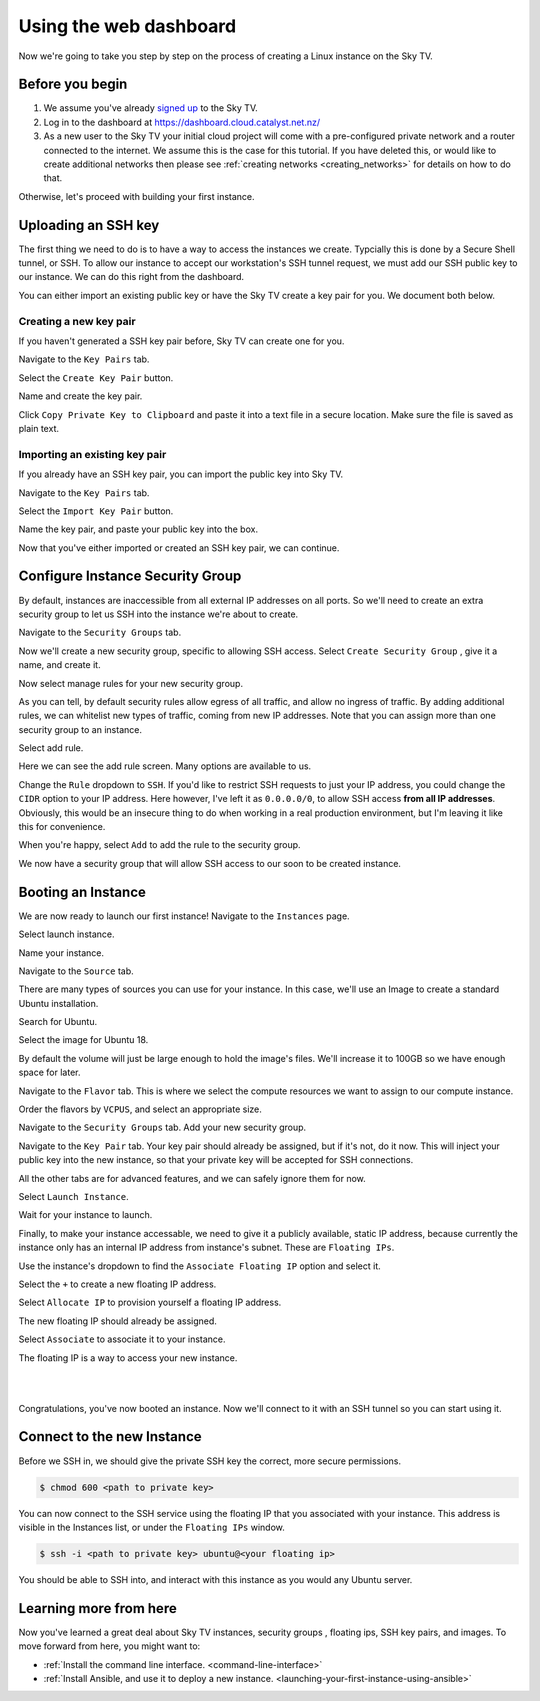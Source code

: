 .. _first-instance-with-dashboard:

#######################
Using the web dashboard
#######################

Now we're going to take you step by step on the process of creating a Linux
instance on the Sky TV.

****************
Before you begin
****************

1) We assume you've already `signed up <https://catalystcloud.nz/signup/>`_ to
   the Sky TV.
2) Log in to the dashboard at https://dashboard.cloud.catalyst.net.nz/
3) As a new user to the Sky TV your initial cloud project will come with
   a pre-configured private network and a router connected to the internet. We
   assume this is the case for this tutorial. If you have deleted this, or
   would like to create additional networks then please see
   :ref:`creating networks <creating_networks>` for details on how to do that.

Otherwise, let's proceed with building your first instance.

********************
Uploading an SSH key
********************

The first thing we need to do is to have a way to access the instances we
create. Typcially this is done by a Secure Shell tunnel, or SSH. To allow our
instance to accept our workstation's SSH tunnel request, we must add our SSH
public key to our instance. We can do this right from the dashboard.

You can either import an existing public key or have the Sky TV
create a key pair for you. We document both below.

Creating a new key pair
=======================

If you haven't generated a SSH key pair before, Sky TV can create one
for you.

Navigate to the ``Key Pairs`` tab.

.. image:: dashboard_assets/key-pair-tab.png

Select the ``Create Key Pair`` button.

.. image:: dashboard_assets/key-pair-buttons.png

Name and create the key pair.

.. image:: dashboard_assets/new-key-pair.png

Click ``Copy Private Key to Clipboard`` and paste it into a text file in a
secure location. Make sure the file is saved as plain text.

Importing an existing key pair
==============================

If you already have an SSH key pair, you can import the public key into
Sky TV.

Navigate to the ``Key Pairs`` tab.

.. image:: dashboard_assets/key-pair-tab.png

Select the ``Import Key Pair`` button.

.. image:: dashboard_assets/key-pair-buttons.png

Name the key pair, and paste your public key into the box.

.. image:: dashboard_assets/import-key-pair.png


Now that you've either imported or created an SSH key pair, we can continue.

*********************************
Configure Instance Security Group
*********************************

By default, instances are inaccessible from all external IP addresses on all
ports. So we'll need to create an extra security group to let us SSH into the
instance we're about to create.

Navigate to the ``Security Groups`` tab.

.. image:: dashboard_assets/security-group-tab.png

Now we'll create a new security group, specific to allowing SSH access.
Select ``Create Security Group`` , give it a name, and create it.

.. image:: dashboard_assets/create-security-group.png

Now select manage rules for your new security group.

.. image:: dashboard_assets/select-manage-rules.png

As you can tell, by default security rules allow egress of all traffic, and
allow no ingress of traffic. By adding additional rules, we can whitelist new
types of traffic, coming from new IP addresses. Note that you can assign more
than one security group to an instance.

Select add rule.

.. image:: dashboard_assets/sec-rule-list.png

Here we can see the add rule screen. Many options are available to us.

.. image:: dashboard_assets/add_rule_screen.png

Change the ``Rule`` dropdown to ``SSH``. If you'd like to restrict SSH requests
to just your IP address, you could change the ``CIDR`` option to your IP
address. Here however, I've left it as ``0.0.0.0/0``, to allow SSH access
**from all IP addresses**. Obviously, this would be an insecure thing to do
when working in a real production environment, but I'm leaving it like this for
convenience.

When you're happy, select ``Add`` to add the rule to the security group.

.. image:: dashboard_assets/add-ssh-rule.png


We now have a security group that will allow SSH access to our soon to be
created instance.



*******************
Booting an Instance
*******************

We are now ready to launch our first instance! Navigate to the ``Instances``
page.

.. image:: dashboard_assets/instances-tab.png

Select launch instance.

.. image:: dashboard_assets/launch-instance-button.png

Name your instance.

.. image:: dashboard_assets/name-instance.png

Navigate to the ``Source`` tab.

There are many types of sources you can use for your instance. In this case,
we'll use an Image to create a standard Ubuntu installation.

.. image:: dashboard_assets/vanilla-image.png

Search for Ubuntu.

Select the image for Ubuntu 18.

By default the volume will just be large enough to hold the image's files.
We'll increase it to 100GB so we have enough space for later.

.. image:: dashboard_assets/ubuntu-source.png

Navigate to the ``Flavor`` tab. This is where we select the compute resources
we want to assign to our compute instance.

Order the flavors by ``VCPUS``, and select an appropriate size.

.. image:: dashboard_assets/setting-flavor.png

Navigate to the ``Security Groups`` tab. Add your new security group.

.. image:: dashboard_assets/setting-sec-rules.png

Navigate to the ``Key Pair`` tab. Your key pair should already be assigned, but
if it's not, do it now. This will inject your public key into the new instance,
so that your private key will be accepted for SSH connections.

.. image:: dashboard_assets/setting-key-pair.png

All the other tabs are for advanced features, and we can safely ignore them for
now.

Select ``Launch Instance``.

Wait for your instance to launch.

.. image:: dashboard_assets/launching-instance.png

Finally, to make your instance accessable, we need to give it a publicly
available, static IP address, because currently the instance only has an
internal IP address from instance's subnet. These are ``Floating IPs``.

Use the instance's dropdown to find the ``Associate Floating IP`` option and
select it.

.. image:: dashboard_assets/finding-floating-ip.png

Select the ``+`` to create a new floating IP address.

.. image:: dashboard_assets/assigning-floating-ip.png

Select ``Allocate IP`` to provision yourself a floating IP address.

.. image:: dashboard_assets/creating-floating-ip.png

The new floating IP should already be assigned.

Select ``Associate`` to associate it to your instance.

The floating IP is a way to access your new instance.

.. image:: dashboard_assets/set-floating-ip.png

|
|

Congratulations, you've now booted an instance. Now we'll connect to it with an
SSH tunnel so you can start using it.

***************************
Connect to the new Instance
***************************

Before we SSH in, we should give the private SSH key the correct, more secure
permissions.

.. code-block:: bash

  $ chmod 600 <path to private key>

You can now connect to the SSH service using the floating IP that you
associated with your instance. This address is visible in
the Instances list, or under the ``Floating IPs`` window.

.. code-block:: bash

 $ ssh -i <path to private key> ubuntu@<your floating ip>

You should be able to SSH into, and interact with this instance as you would
any Ubuntu server.

***********************
Learning more from here
***********************

Now you've learned a great deal about Sky TV instances, security groups
, floating ips, SSH key pairs, and images. To move forward from here, you might
want to:

* :ref:`Install the command line interface. <command-line-interface>`
* :ref:`Install Ansible, and use it to deploy a new instance.
  <launching-your-first-instance-using-ansible>`
